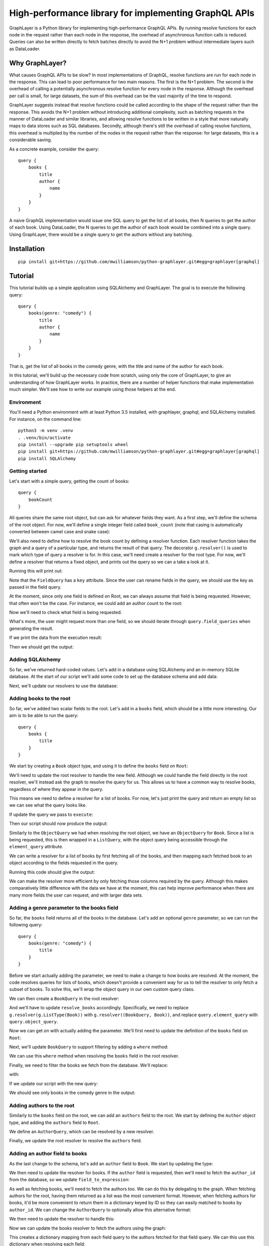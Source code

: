 High-performance library for implementing GraphQL APIs
======================================================

GraphLayer is a Python library for implementing high-performance GraphQL APIs.
By running resolve functions for each node in the request rather than each node in the response,
the overhead of asynchronous function calls is reduced.
Queries can also be written directly to fetch batches directly to avoid the N+1 problem
without intermediate layers such as DataLoader.

Why GraphLayer?
---------------

What causes GraphQL APIs to be slow?
In most implementations of GraphQL,
resolve functions are run for each node in the response.
This can lead to poor performance for two main reasons.
The first is the N+1 problem.
The second is the overhead of calling a potentially asynchronous resolve function for every node in the response.
Although the overhead per call is small,
for large datasets, the sum of this overhead can be the vast majority of the time to respond.

GraphLayer suggests instead that resolve functions could be called according to the shape of the request rather than the response.
This avoids the N+1 problem without introducing additional complexity,
such as batching requests in the manner of DataLoader and similar libraries,
and allowing resolve functions to be written in a style that more naturally maps to data stores such as SQL databases.
Secondly, although there's still the overhead of calling resolve functions,
this overhead is multipled by the number of the nodes in the request rather than the response:
for large datasets, this is a considerable saving.

As a concrete example, consider the query:

::

    query {
        books {
            title
            author {
                name
            }
        }
    }

A naive GraphQL implementation would issue one SQL query to get the list of all books,
then N queries to get the author of each book.
Using DataLoader, the N queries to get the author of each book would be combined into a single query.
Using GraphLayer, there would be a single query to get the authors without any batching.

Installation
------------

::

    pip install git+https://github.com/mwilliamson/python-graphlayer.git#egg=graphlayer[graphql]

Tutorial
--------

This tutorial builds up a simple application using SQLAlchemy and GraphLayer.
The goal is to execute the following query:

::

    query {
        books(genre: "comedy") {
            title
            author {
                name
            }
        }
    }

That is, get the list of all books in the comedy genre,
with the title and name of the author for each book.

In this tutorial, we'll build up the necessary code from scratch,
using only the core of GraphLayer, to give an understanding of how GraphLayer works.
In practice, there are a number of helper functions that make implementation much simpler.
We'll see how to write our example using those helpers at the end.

Environment
~~~~~~~~~~~

You'll need a Python environment with at least Python 3.5 installed,
with graphlayer, graphql, and SQLAlchemy installed.
For instance, on the command line:

::

    python3 -m venv .venv
    . .venv/bin/activate
    pip install --upgrade pip setuptools wheel
    pip install git+https://github.com/mwilliamson/python-graphlayer.git#egg=graphlayer[graphql]
    pip install SQLAlchemy

Getting started
~~~~~~~~~~~~~~~

Let's start with a simple query, getting the count of books:

::

    query {
        bookCount
    }

All queries share the same root object,
but can ask for whatever fields they want.
As a first step, we'll define the schema of the root object.
For now, we'll define a single integer field called ``book_count``
(note that casing is automatically converted between camel case and snake case):

.. diff-doc:: start example
    :language: python
    :render: True

    import graphlayer as g

    Root = g.ObjectType("Root", fields=(
        g.field("book_count", type=g.Int),
    ))

We'll also need to define how to resolve the book count by defining a resolver function.
Each resolver function takes the graph and a query of a particular type,
and returns the result of that query.
The decorator ``g.resolver()`` is used to mark which type of query a resolver is for.
In this case, we'll need create a resolver for the root type.
For now, we'll define a resolver that returns a fixed object,
and prints out the query so we can a take a look at it.

.. diff-doc:: replace example
    :render: True

    import graphlayer as g
    from graphlayer.graphql import execute

    Root = g.ObjectType("Root", fields=(
        g.field("book_count", type=g.Int),
    ))

    @g.resolver(Root)
    def resolve_root(graph, query):
        print("query:", query)
        return query.create_object({
            "bookCount": 3,
        })

    resolvers = (resolve_root, )
    graph_definition = g.define_graph(resolvers=resolvers)
    graph = graph_definition.create_graph({})

    execute(
        """
            query {
                bookCount
            }
        """,
        graph=graph,
        query_type=Root,
    )

Running this will print out:

.. diff-doc:: output example
    :render: True

    query: ObjectQuery(
        type=Root,
        field_queries=(
            FieldQuery(
                key="bookCount",
                field=Root.fields.book_count,
                type_query=ScalarQuery(type=Int),
                args=(),
            ),
        ),
    )

Note that the ``FieldQuery`` has a ``key`` attribute.
Since the user can rename fields in the query,
we should use the key as passed in the field query.

.. diff-doc:: diff example
    :render: False

    ---
    +++
    @@ -7,9 +7,10 @@

     @g.resolver(Root)
     def resolve_root(graph, query):
    -    print("query:", query)
    +    field_query = query.field_queries[0]
    +
         return query.create_object({
    -        "bookCount": 3,
    +        field_query.key: 3,
         })

     resolvers = (resolve_root, )

.. diff-doc:: render example

    @g.resolver(Root)
    def resolve_root(graph, query):
        field_query = query.field_queries[0]

        return query.create_object({
            field_query.key: 3,
        })

At the moment,
since only one field is defined on Root,
we can always assume that field is being requested.
However, that often won't be the case.
For instance, we could add an author count to the root:

.. diff-doc:: diff example
    :render: False

    ---
    +++
    @@ -2,6 +2,7 @@
     from graphlayer.graphql import execute

     Root = g.ObjectType("Root", fields=(
    +    g.field("author_count", type=g.Int),
         g.field("book_count", type=g.Int),
     ))

.. diff-doc:: render example

    Root = g.ObjectType("Root", fields=(
        g.field("author_count", type=g.Int),
        g.field("book_count", type=g.Int),
    ))

Now we'll need to check what field is being requested.

.. diff-doc:: diff example
    :render: False

    ---
    +++
    @@ -8,10 +8,18 @@

     @g.resolver(Root)
     def resolve_root(graph, query):
    +    def resolve_field(field):
    +        if field == Root.fields.author_count:
    +            return 2
    +        elif field == Root.fields.book_count:
    +            return 3
    +        else:
    +            raise Exception("unknown field: {}".format(field))
    +
         field_query = query.field_queries[0]

         return query.create_object({
    -        field_query.key: 3,
    +        field_query.key: resolve_field(field_query.field),
         })

     resolvers = (resolve_root, )

.. diff-doc:: render example

    @g.resolver(Root)
    def resolve_root(graph, query):
        def resolve_field(field):
            if field == Root.fields.author_count:
                return 2
            elif field == Root.fields.book_count:
                return 3
            else:
                raise Exception("unknown field: {}".format(field))

        field_query = query.field_queries[0]

        return query.create_object({
            field_query.key: resolve_field(field_query.field),
        })

What's more, the user might request more than one field,
so we should iterate through ``query.field_queries`` when generating the result.

.. diff-doc:: diff example
    :render: False

    ---
    +++
    @@ -16,11 +16,10 @@
             else:
                 raise Exception("unknown field: {}".format(field))

    -    field_query = query.field_queries[0]
    -
    -    return query.create_object({
    -        field_query.key: resolve_field(field_query.field),
    -    })
    +    return query.create_object(dict(
    +        (field_query.key, resolve_field(field_query.field))
    +        for field_query in query.field_queries
    +    ))

     resolvers = (resolve_root, )
     graph_definition = g.define_graph(resolvers=resolvers)

.. diff-doc:: render example

    @g.resolver(Root)
    def resolve_root(graph, query):
        def resolve_field(field):
            if field == Root.fields.author_count:
                return 2
            elif field == Root.fields.book_count:
                return 3
            else:
                raise Exception("unknown field: {}".format(field))

        return query.create_object(dict(
            (field_query.key, resolve_field(field_query.field))
            for field_query in query.field_queries
        ))

If we print the data from the execution result:

.. diff-doc:: diff example
    :render: False

    ---
    +++
    @@ -25,7 +25,7 @@
     graph_definition = g.define_graph(resolvers=resolvers)
     graph = graph_definition.create_graph({})

    -execute(
    +print("result:", execute(
         """
             query {
                 bookCount
    @@ -33,4 +33,4 @@
         """,
         graph=graph,
         query_type=Root,
    -)
    +).data)

.. diff-doc:: render example

    print("result:", execute(
        """
            query {
                bookCount
            }
        """,
        graph=graph,
        query_type=Root,
    ).data)

Then we should get the output:

.. diff-doc:: output example
    :render: True

    result: {'bookCount': 3}

Adding SQLAlchemy
~~~~~~~~~~~~~~~~~

So far, we've returned hard-coded values.
Let's add in a database using SQLAlchemy and an in-memory SQLite database.
At the start of our script we'll add some code to set up the database schema and add data:

.. diff-doc:: diff example
    :render: False

    ---
    +++
    @@ -1,5 +1,36 @@
     import graphlayer as g
     from graphlayer.graphql import execute
    +import sqlalchemy.ext.declarative
    +import sqlalchemy.orm
    +
    +Base = sqlalchemy.ext.declarative.declarative_base()
    +
    +class AuthorRecord(Base):
    +    __tablename__ = "author"
    +
    +    id = sqlalchemy.Column(sqlalchemy.Integer, primary_key=True)
    +    name = sqlalchemy.Column(sqlalchemy.Unicode, nullable=False)
    +
    +class BookRecord(Base):
    +    __tablename__ = "book"
    +
    +    id = sqlalchemy.Column(sqlalchemy.Integer, primary_key=True)
    +    title = sqlalchemy.Column(sqlalchemy.Unicode, nullable=False)
    +    genre = sqlalchemy.Column(sqlalchemy.Unicode, nullable=False)
    +    author_id = sqlalchemy.Column(sqlalchemy.Integer, sqlalchemy.ForeignKey(AuthorRecord.id), nullable=False)
    +
    +engine = sqlalchemy.create_engine("sqlite:///:memory:")
    +Base.metadata.create_all(engine)
    +
    +session = sqlalchemy.orm.Session(engine)
    +author_wodehouse = AuthorRecord(name="PG Wodehouse")
    +author_bernières = AuthorRecord(name="Louis de Bernières")
    +session.add_all((author_wodehouse, author_bernières))
    +session.flush()
    +session.add(BookRecord(title="Leave It to Psmith", genre="comedy", author_id=author_wodehouse.id))
    +session.add(BookRecord(title="Right Ho, Jeeves", genre="comedy", author_id=author_wodehouse.id))
    +session.add(BookRecord(title="Captain Corelli's Mandolin", genre="historical_fiction", author_id=author_bernières.id))
    +session.flush()

     Root = g.ObjectType("Root", fields=(
         g.field("author_count", type=g.Int),

.. diff-doc:: render example

    import sqlalchemy.ext.declarative
    import sqlalchemy.orm

    Base = sqlalchemy.ext.declarative.declarative_base()

    class AuthorRecord(Base):
        __tablename__ = "author"

        id = sqlalchemy.Column(sqlalchemy.Integer, primary_key=True)
        name = sqlalchemy.Column(sqlalchemy.Unicode, nullable=False)

    class BookRecord(Base):
        __tablename__ = "book"

        id = sqlalchemy.Column(sqlalchemy.Integer, primary_key=True)
        title = sqlalchemy.Column(sqlalchemy.Unicode, nullable=False)
        genre = sqlalchemy.Column(sqlalchemy.Unicode, nullable=False)
        author_id = sqlalchemy.Column(sqlalchemy.Integer, sqlalchemy.ForeignKey(AuthorRecord.id), nullable=False)

    engine = sqlalchemy.create_engine("sqlite:///:memory:")
    Base.metadata.create_all(engine)

    session = sqlalchemy.orm.Session(engine)
    author_wodehouse = AuthorRecord(name="PG Wodehouse")
    author_bernières = AuthorRecord(name="Louis de Bernières")
    session.add_all((author_wodehouse, author_bernières))
    session.flush()
    session.add(BookRecord(title="Leave It to Psmith", genre="comedy", author_id=author_wodehouse.id))
    session.add(BookRecord(title="Right Ho, Jeeves", genre="comedy", author_id=author_wodehouse.id))
    session.add(BookRecord(title="Captain Corelli's Mandolin", genre="historical_fiction", author_id=author_bernières.id))
    session.flush()

Next, we'll update our resolvers to use the database:

.. diff-doc:: diff example
    :render: False

    ---
    +++
    @@ -41,9 +41,9 @@
     def resolve_root(graph, query):
         def resolve_field(field):
             if field == Root.fields.author_count:
    -            return 2
    +            return session.query(AuthorRecord).count()
             elif field == Root.fields.book_count:
    -            return 3
    +            return session.query(BookRecord).count()
             else:
                 raise Exception("unknown field: {}".format(field))

.. diff-doc:: render example

    @g.resolver(Root)
    def resolve_root(graph, query):
        def resolve_field(field):
            if field == Root.fields.author_count:
                return session.query(AuthorRecord).count()
            elif field == Root.fields.book_count:
                return session.query(BookRecord).count()
            else:
                raise Exception("unknown field: {}".format(field))

        return query.create_object(dict(
            (field_query.key, resolve_field(field_query.field))
            for field_query in query.field_queries
        ))

Adding books to the root
~~~~~~~~~~~~~~~~~~~~~~~~

So far, we've added two scalar fields to the root.
Let's add in a ``books`` field, which should be a little more interesting.
Our aim is to be able to run the query:

::

    query {
        books {
            title
        }
    }

We start by creating a ``Book`` object type,
and using it to define the ``books`` field on ``Root``:

.. diff-doc:: diff example
    :render: False

    ---
    +++
    @@ -32,9 +32,15 @@
     session.add(BookRecord(title="Captain Corelli's Mandolin", genre="historical_fiction", author_id=author_bernières.id))
     session.flush()

    +Book = g.ObjectType("Book", fields=(
    +    g.field("title", type=g.String),
    +    g.field("genre", type=g.String),
    +))
    +
     Root = g.ObjectType("Root", fields=(
         g.field("author_count", type=g.Int),
         g.field("book_count", type=g.Int),
    +    g.field("books", type=g.ListType(Book)),
     ))

     @g.resolver(Root)

.. diff-doc:: render example

    Book = g.ObjectType("Book", fields=(
        g.field("title", type=g.String),
        g.field("genre", type=g.String),
    ))

    Root = g.ObjectType("Root", fields=(
        g.field("author_count", type=g.Int),
        g.field("book_count", type=g.Int),
        g.field("books", type=g.ListType(Book)),
    ))

We'll need to update the root resolver to handle the new field.
Although we could handle the field directly in the root resolver,
we'll instead ask the graph to resolve the query for us.
This allows us to have a common way to resolve books,
regardless of where they appear in the query.

.. diff-doc:: diff example
    :render: False

    ---
    +++
    @@ -45,16 +45,18 @@

     @g.resolver(Root)
     def resolve_root(graph, query):
    -    def resolve_field(field):
    -        if field == Root.fields.author_count:
    +    def resolve_field(field_query):
    +        if field_query.field == Root.fields.author_count:
                 return session.query(AuthorRecord).count()
    -        elif field == Root.fields.book_count:
    +        elif field_query.field == Root.fields.book_count:
                 return session.query(BookRecord).count()
    +        elif field_query.field == Root.fields.books:
    +            return graph.resolve(field_query.type_query)
             else:
    -            raise Exception("unknown field: {}".format(field))
    +            raise Exception("unknown field: {}".format(field_query.field))

         return query.create_object(dict(
    -        (field_query.key, resolve_field(field_query.field))
    +        (field_query.key, resolve_field(field_query))
             for field_query in query.field_queries
         ))


.. diff-doc:: render example

    @g.resolver(Root)
    def resolve_root(graph, query):
        def resolve_field(field_query):
            if field_query.field == Root.fields.author_count:
                return session.query(AuthorRecord).count()
            elif field_query.field == Root.fields.book_count:
                return session.query(BookRecord).count()
            elif field_query.field == Root.fields.books:
                return graph.resolve(field_query.type_query)
            else:
                raise Exception("unknown field: {}".format(field_query.field))

        return query.create_object(dict(
            (field_query.key, resolve_field(field_query))
            for field_query in query.field_queries
        ))

This means we need to define a resolver for a list of books.
For now, let's just print the query and return an empty list so we can see what the query looks like.

.. diff-doc:: diff example
    :render: False

    ---
    +++
    @@ -60,7 +60,12 @@
             for field_query in query.field_queries
         ))

    -resolvers = (resolve_root, )
    +@g.resolver(g.ListType(Book))
    +def resolve_books(graph, query):
    +    print("books query:", query)
    +    return []
    +
    +resolvers = (resolve_root, resolve_books)
     graph_definition = g.define_graph(resolvers=resolvers)
     graph = graph_definition.create_graph({})


.. diff-doc:: render example

    @g.resolver(g.ListType(Book))
    def resolve_books(graph, query):
        print("books query:", query)
        return []

    resolvers = (resolve_root, resolve_books)

If update the query we pass to ``execute``:

.. diff-doc:: diff example
    :render: False

    ---
    +++
    @@ -72,7 +72,9 @@
     print("result:", execute(
         """
             query {
    -            bookCount
    +            books {
    +                title
    +            }
             }
         """,
         graph=graph,

.. diff-doc:: render example

    print("result:", execute(
        """
            query {
                books {
                    title
                }
            }
        """,
        graph=graph,
        query_type=Root,
    ))

Then our script should now produce the output:

.. diff-doc:: output example
    :render: True

    books query: ListQuery(
        type=List(Book),
        element_query=ObjectQuery(
            type=Book,
            field_queries=(
                FieldQuery(
                    key="title",
                    field=Book.fields.title,
                    type_query=ScalarQuery(type=String),
                    args=(),
                ),
            ),
        ),
    )
    result: {'books': []}

Similarly to the ``ObjectQuery`` we had when resolving the root object,
we have an ``ObjectQuery`` for ``Book``.
Since a list is being requested, this is then wrapped in a ``ListQuery``,
with the object query being accessible through the ``element_query`` attribute.

We can write a resolver for a list of books by first fetching all of the books,
and then mapping each fetched book to an object according to the fields requested in the query.

.. diff-doc:: diff example
    :render: False

    ---
    +++
    @@ -62,8 +62,23 @@

     @g.resolver(g.ListType(Book))
     def resolve_books(graph, query):
    -    print("books query:", query)
    -    return []
    +    books = session.query(BookRecord.title, BookRecord.genre).all()
    +
    +    def resolve_field(book, field):
    +        if field == Book.fields.title:
    +            return book.title
    +        elif field == Book.fields.genre:
    +            return book.genre
    +        else:
    +            raise Exception("unknown field: {}".format(field))
    +
    +    return [
    +        query.element_query.create_object(dict(
    +            (field_query.key, resolve_field(book, field_query.field))
    +            for field_query in query.element_query.field_queries
    +        ))
    +        for book in books
    +    ]

     resolvers = (resolve_root, resolve_books)
     graph_definition = g.define_graph(resolvers=resolvers)

.. diff-doc:: render example

    @g.resolver(g.ListType(Book))
    def resolve_books(graph, query):
        books = session.query(BookRecord.title, BookRecord.genre).all()

        def resolve_field(book, field):
            if field == Book.fields.title:
                return book.title
            elif field == Book.fields.genre:
                return book.genre
            else:
                raise Exception("unknown field: {}".format(field))

        return [
            query.element_query.create_object(dict(
                (field_query.key, resolve_field(book, field_query.field))
                for field_query in query.element_query.field_queries
            ))
            for book in books
        ]

Running this code should give the output:

.. diff-doc:: output example
    :render: True

    result: {'books': [{'title': 'Leave It to Psmith'}, {'title': 'Right Ho, Jeeves'}, {'title': "Captain Corelli's Mandolin"}]}

We can make the resolver more efficient by only fetching those columns required by the query.
Although this makes comparatively little difference with the data we have at the moment,
this can help improve performance when there are many more fields the user can request,
and with larger data sets.

.. diff-doc:: diff example
    :render: False

    ---
    +++
    @@ -62,7 +62,17 @@

     @g.resolver(g.ListType(Book))
     def resolve_books(graph, query):
    -    books = session.query(BookRecord.title, BookRecord.genre).all()
    +    field_to_expression = {
    +        Book.fields.title: BookRecord.title,
    +        Book.fields.genre: BookRecord.genre,
    +    }
    +
    +    expressions = frozenset(
    +        field_to_expression[field_query.field]
    +        for field_query in query.element_query.field_queries
    +    )
    +
    +    books = session.query(*expressions).all()

         def resolve_field(book, field):
             if field == Book.fields.title:

.. diff-doc:: render example

    @g.resolver(g.ListType(Book))
    def resolve_books(graph, query):
        field_to_expression = {
            Book.fields.title: BookRecord.title,
            Book.fields.genre: BookRecord.genre,
        }

        expressions = frozenset(
            field_to_expression[field_query.field]
            for field_query in query.element_query.field_queries
        )

        books = session.query(*expressions).all()

        def resolve_field(book, field):
            if field == Book.fields.title:
                return book.title
            elif field == Book.fields.genre:
                return book.genre
            else:
                raise Exception("unknown field: {}".format(field))

        return [
            query.element_query.create_object(dict(
                (field_query.key, resolve_field(book, field_query.field))
                for field_query in query.element_query.field_queries
            ))
            for book in books
        ]

Adding a genre parameter to the books field
~~~~~~~~~~~~~~~~~~~~~~~~~~~~~~~~~~~~~~~~~~~

So far, the ``books`` field returns all of the books in the database.
Let's add an optional ``genre`` parameter, so we can run the following query:

::

    query {
        books(genre: "comedy") {
            title
        }
    }

Before we start actually adding the parameter,
we need to make a change to how books are resolved.
At the moment, the code resolves queries for lists of books,
which doesn't provide a convenient way for us to tell the resolver to only fetch a subset of books.
To solve this, we'll wrap the object query in our own custom query class.

.. diff-doc:: diff example
    :render: False

    ---
    +++
    @@ -60,6 +60,11 @@
             for field_query in query.field_queries
         ))

    +class BookQuery(object):
    +    def __init__(self, object_query):
    +        self.type = (BookQuery, object_query.type)
    +        self.object_query = object_query
    +
     @g.resolver(g.ListType(Book))
     def resolve_books(graph, query):
         field_to_expression = {

.. diff-doc:: render example

    class BookQuery(object):
        def __init__(self, object_query):
            self.type = (BookQuery, object_query.type)
            self.object_query = object_query

We can then create a ``BookQuery`` in the root resolver:

.. diff-doc:: diff example
    :render: False

    ---
    +++
    @@ -51,7 +51,7 @@
             elif field_query.field == Root.fields.book_count:
                 return session.query(BookRecord).count()
             elif field_query.field == Root.fields.books:
    -            return graph.resolve(field_query.type_query)
    +            return graph.resolve(BookQuery(field_query.type_query.element_query))
             else:
                 raise Exception("unknown field: {}".format(field_query.field))


.. diff-doc:: render example

    elif field_query.field == Root.fields.books:
        return graph.resolve(BookQuery(field_query.type_query.element_query))

And we'll have to update ``resolve_books`` accordingly.
Specifically, we need to replace ``g.resolver(g.ListType(Book))`` with ``g.resolver((BookQuery, Book))``,
and replace ``query.element_query`` with ``query.object_query``.

.. diff-doc:: diff example
    :render: False

    ---
    +++
    @@ -65,7 +65,7 @@
             self.type = (BookQuery, object_query.type)
             self.object_query = object_query

    -@g.resolver(g.ListType(Book))
    +@g.resolver((BookQuery, Book))
     def resolve_books(graph, query):
         field_to_expression = {
             Book.fields.title: BookRecord.title,
    @@ -74,7 +74,7 @@

         expressions = frozenset(
             field_to_expression[field_query.field]
    -        for field_query in query.element_query.field_queries
    +        for field_query in query.object_query.field_queries
         )

         books = session.query(*expressions).all()
    @@ -88,9 +88,9 @@
                 raise Exception("unknown field: {}".format(field))

         return [
    -        query.element_query.create_object(dict(
    +        query.object_query.create_object(dict(
                 (field_query.key, resolve_field(book, field_query.field))
    -            for field_query in query.element_query.field_queries
    +            for field_query in query.object_query.field_queries
             ))
             for book in books
         ]

.. diff-doc:: render example

    @g.resolver((BookQuery, Book))
    def resolve_books(graph, query):
        field_to_expression = {
            Book.fields.title: BookRecord.title,
            Book.fields.genre: BookRecord.genre,
        }

        expressions = frozenset(
            field_to_expression[field_query.field]
            for field_query in query.object_query.field_queries
        )

        books = session.query(*expressions).all()

        def resolve_field(book, field):
            if field == Book.fields.title:
                return book.title
            elif field == Book.fields.genre:
                return book.genre
            else:
                raise Exception("unknown field: {}".format(field))

        return [
            query.object_query.create_object(dict(
                (field_query.key, resolve_field(book, field_query.field))
                for field_query in query.object_query.field_queries
            ))
            for book in books
        ]

Now we can get on with actually adding the parameter.
We'll first need to update the definition of the ``books`` field on ``Root``:

.. diff-doc:: diff example
    :render: False

    ---
    +++
    @@ -40,7 +40,9 @@
     Root = g.ObjectType("Root", fields=(
         g.field("author_count", type=g.Int),
         g.field("book_count", type=g.Int),
    -    g.field("books", type=g.ListType(Book)),
    +    g.field("books", type=g.ListType(Book), params=(
    +        g.param("genre", type=g.String, default=None),
    +    )),
     ))

     @g.resolver(Root)

.. diff-doc:: render example

    Root = g.ObjectType("Root", fields=(
        g.field("author_count", type=g.Int),
        g.field("book_count", type=g.Int),
        g.field("books", type=g.ListType(Book), params=(
            g.param("genre", type=g.String, default=None),
        )),
    ))

Next, we'll update ``BookQuery`` to support filtering by adding a ``where`` method:

.. diff-doc:: diff example
    :render: False

    ---
    +++
    @@ -63,9 +63,13 @@
         ))

     class BookQuery(object):
    -    def __init__(self, object_query):
    +    def __init__(self, object_query, genre=None):
             self.type = (BookQuery, object_query.type)
             self.object_query = object_query
    +        self.genre = genre
    +
    +    def where(self, *, genre):
    +        return BookQuery(self.object_query, genre=genre)

     @g.resolver((BookQuery, Book))
     def resolve_books(graph, query):

.. diff-doc:: render example

    class BookQuery(object):
        def __init__(self, object_query, genre=None):
            self.type = (BookQuery, object_query.type)
            self.object_query = object_query
            self.genre = genre

        def where(self, *, genre):
            return BookQuery(self.object_query, genre=genre)

We can use this ``where`` method when resolving the ``books`` field in the root resolver.

.. diff-doc:: diff example
    :render: False

    ---
    +++
    @@ -53,7 +53,12 @@
             elif field_query.field == Root.fields.book_count:
                 return session.query(BookRecord).count()
             elif field_query.field == Root.fields.books:
    -            return graph.resolve(BookQuery(field_query.type_query.element_query))
    +            book_query = BookQuery(field_query.type_query.element_query)
    +
    +            if field_query.args.genre is not None:
    +                book_query = book_query.where(genre=field_query.args.genre)
    +
    +            return graph.resolve(book_query)
             else:
                 raise Exception("unknown field: {}".format(field_query.field))


.. diff-doc:: render example

    elif field_query.field == Root.fields.books:
        book_query = BookQuery(field_query.type_query.element_query)

        if field_query.args.genre is not None:
            book_query = book_query.where(genre=field_query.args.genre)

        return graph.resolve(book_query)

Finally, we need to filter the books we fetch from the database.
We'll replace:

.. diff-doc:: render example

    books = session.query(*expressions).all()

with:

.. diff-doc:: diff example
    :render: False

    ---
    +++
    @@ -88,7 +88,12 @@
             for field_query in query.object_query.field_queries
         )

    -    books = session.query(*expressions).all()
    +    sqlalchemy_query = session.query(*expressions)
    +
    +    if query.genre is not None:
    +        sqlalchemy_query = sqlalchemy_query.filter(BookRecord.genre == query.genre)
    +
    +    books = sqlalchemy_query.all()

         def resolve_field(book, field):
             if field == Book.fields.title:

.. diff-doc:: render example

    sqlalchemy_query = session.query(*expressions)

    if query.genre is not None:
        sqlalchemy_query = sqlalchemy_query.filter(BookRecord.genre == query.genre)

    books = sqlalchemy_query.all()

If we update our script with the new query:

.. diff-doc:: diff example
    :render: False

    ---
    +++
    @@ -118,7 +118,7 @@
     print("result:", execute(
         """
             query {
    -            books {
    +            books(genre: "comedy") {
                     title
                 }
             }

.. diff-doc:: render example

    print("result:", execute(
        """
            query {
                books(genre: "comedy") {
                    title
                }
            }
        """,
        graph=graph,
        query_type=Root,
    ))

We should see only books in the comedy genre in the output:

.. diff-doc:: output example
    :render: True

    result: {'books': [{'title': 'Leave It to Psmith'}, {'title': 'Right Ho, Jeeves'}]}

Adding authors to the root
~~~~~~~~~~~~~~~~~~~~~~~~~~

Similarly to the ``books`` field on the root,
we can add an ``authors`` field to the root.
We start by defining the ``Author`` object type,
and adding the ``authors`` field to ``Root``.

.. diff-doc:: diff example
    :render: False

    ---
    +++
    @@ -32,6 +32,10 @@
     session.add(BookRecord(title="Captain Corelli's Mandolin", genre="historical_fiction", author_id=author_bernières.id))
     session.flush()

    +Author = g.ObjectType("Author", fields=(
    +    g.field("name", type=g.String),
    +))
    +
     Book = g.ObjectType("Book", fields=(
         g.field("title", type=g.String),
         g.field("genre", type=g.String),
    @@ -39,6 +43,8 @@

     Root = g.ObjectType("Root", fields=(
         g.field("author_count", type=g.Int),
    +    g.field("authors", type=g.ListType(Author)),
    +
         g.field("book_count", type=g.Int),
         g.field("books", type=g.ListType(Book), params=(
             g.param("genre", type=g.String, default=None),

.. diff-doc:: render example

    Author = g.ObjectType("Author", fields=(
        g.field("name", type=g.String),
    ))

    Root = g.ObjectType("Root", fields=(
        g.field("author_count", type=g.Int),
        g.field("authors", type=g.ListType(Author)),

        g.field("book_count", type=g.Int),
        g.field("books", type=g.ListType(Book), params=(
            g.param("genre", type=g.String, default=None),
        )),
    ))

We define an ``AuthorQuery``,
which can be resolved by a new resolver.

.. diff-doc:: diff example
    :render: False

    ---
    +++
    @@ -73,6 +73,29 @@
             for field_query in query.field_queries
         ))

    +class AuthorQuery(object):
    +    def __init__(self, object_query):
    +        self.type = (AuthorQuery, object_query.type)
    +        self.object_query = object_query
    +
    +@g.resolver((AuthorQuery, Author))
    +def resolve_authors(graph, query):
    +    authors = session.query(AuthorRecord.name).all()
    +
    +    def resolve_field(author, field):
    +        if field == Author.fields.name:
    +            return author.name
    +        else:
    +            raise Exception("unknown field: {}".format(field))
    +
    +    return [
    +        query.object_query.create_object(dict(
    +            (field_query.key, resolve_field(author, field_query.field))
    +            for field_query in query.object_query.field_queries
    +        ))
    +        for author in authors
    +    ]
    +
     class BookQuery(object):
         def __init__(self, object_query, genre=None):
             self.type = (BookQuery, object_query.type)
    @@ -117,7 +140,7 @@
             for book in books
         ]

    -resolvers = (resolve_root, resolve_books)
    +resolvers = (resolve_root, resolve_authors, resolve_books)
     graph_definition = g.define_graph(resolvers=resolvers)
     graph = graph_definition.create_graph({})


.. diff-doc:: render example

    class AuthorQuery(object):
        def __init__(self, object_query):
            self.type = (AuthorQuery, object_query.type)
            self.object_query = object_query

    @g.resolver((AuthorQuery, Author))
    def resolve_authors(graph, query):
        authors = session.query(AuthorRecord.name).all()

        def resolve_field(author, field):
            if field == Author.fields.name:
                return author.name
            else:
                raise Exception("unknown field: {}".format(field))

        return [
            query.object_query.create_object(dict(
                (field_query.key, resolve_field(author, field_query.field))
                for field_query in query.object_query.field_queries
            ))
            for author in authors
        ]

    resolvers = (resolve_root, resolve_authors, resolve_books)

Finally, we update the root resolver to resolve the ``authors`` field.

.. diff-doc:: diff example
    :render: False

    ---
    +++
    @@ -56,6 +56,8 @@
         def resolve_field(field_query):
             if field_query.field == Root.fields.author_count:
                 return session.query(AuthorRecord).count()
    +        elif field_query.field == Root.fields.authors:
    +            return graph.resolve(AuthorQuery(field_query.type_query.element_query))
             elif field_query.field == Root.fields.book_count:
                 return session.query(BookRecord).count()
             elif field_query.field == Root.fields.books:

.. diff-doc:: render example

    @g.resolver(Root)
    def resolve_root(graph, query):
        def resolve_field(field_query):
            if field_query.field == Root.fields.author_count:
                return session.query(AuthorRecord).count()
            elif field_query.field == Root.fields.authors:
                return graph.resolve(AuthorQuery(field_query.type_query.element_query))
            elif field_query.field == Root.fields.book_count:
                return session.query(BookRecord).count()

Adding an author field to books
~~~~~~~~~~~~~~~~~~~~~~~~~~~~~~~

As the last change to the schema,
let's add an ``author`` field to ``Book``.
We start by updating the type:

.. diff-doc:: diff example
    :render: False

    ---
    +++
    @@ -39,6 +39,7 @@
     Book = g.ObjectType("Book", fields=(
         g.field("title", type=g.String),
         g.field("genre", type=g.String),
    +    g.field("author", type=Author),
     ))

     Root = g.ObjectType("Root", fields=(

.. diff-doc:: render example

    Book = g.ObjectType("Book", fields=(
        g.field("title", type=g.String),
        g.field("genre", type=g.String),
        g.field("author", type=Author),
    ))

We then need to update the resolver for books.
If the ``author`` field is requested,
then we'll need to fetch the ``author_id`` from the database,
so we update ``field_to_expression``:

.. diff-doc:: diff example
    :render: False

    ---
    +++
    @@ -113,6 +113,7 @@
         field_to_expression = {
             Book.fields.title: BookRecord.title,
             Book.fields.genre: BookRecord.genre,
    +        Book.fields.author: BookRecord.author_id,
         }

         expressions = frozenset(

.. diff-doc:: render example

    field_to_expression = {
        Book.fields.title: BookRecord.title,
        Book.fields.genre: BookRecord.genre,
        Book.fields.author: BookRecord.author_id,
    }

As well as fetching books,
we'll need to fetch the authors too.
We can do this by delegating to the graph.
When fetching authors for the root, having them returned as a list was the most convenient format.
However, when fetching authors for books,
it'd be more convenient to return them in a dictionary keyed by ID so they can easily matched to books by ``author_id``.
We can change the ``AuthorQuery`` to optionally allow this alternative format:

.. diff-doc:: diff example
    :render: False

    ---
    +++
    @@ -77,9 +77,13 @@
         ))

     class AuthorQuery(object):
    -    def __init__(self, object_query):
    +    def __init__(self, object_query, is_keyed_by_id=False):
             self.type = (AuthorQuery, object_query.type)
             self.object_query = object_query
    +        self.is_keyed_by_id = is_keyed_by_id
    +
    +    def key_by_id(self):
    +        return AuthorQuery(self.object_query, is_keyed_by_id=True)

     @g.resolver((AuthorQuery, Author))
     def resolve_authors(graph, query):

.. diff-doc:: render example

    class AuthorQuery(object):
        def __init__(self, object_query, is_keyed_by_id=False):
            self.type = (AuthorQuery, object_query.type)
            self.object_query = object_query
            self.is_keyed_by_id = is_keyed_by_id

        def key_by_id(self):
            return AuthorQuery(self.object_query, is_keyed_by_id=True)

We then need to update the resolver to handle this:

.. diff-doc:: diff example
    :render: False

    ---
    +++
    @@ -87,7 +87,12 @@

     @g.resolver((AuthorQuery, Author))
     def resolve_authors(graph, query):
    -    authors = session.query(AuthorRecord.name).all()
    +    sqlalchemy_query = session.query(AuthorRecord.name)
    +
    +    if query.is_keyed_by_id:
    +        sqlalchemy_query = sqlalchemy_query.add_columns(AuthorRecord.id)
    +
    +    authors = sqlalchemy_query.all()

         def resolve_field(author, field):
             if field == Author.fields.name:
    @@ -95,13 +100,22 @@
             else:
                 raise Exception("unknown field: {}".format(field))

    -    return [
    -        query.object_query.create_object(dict(
    +    def to_object(author):
    +        return query.object_query.create_object(dict(
                 (field_query.key, resolve_field(author, field_query.field))
                 for field_query in query.object_query.field_queries
             ))
    -        for author in authors
    -    ]
    +
    +    if query.is_keyed_by_id:
    +        return dict(
    +            (author.id, to_object(author))
    +            for author in authors
    +        )
    +    else:
    +        return [
    +            to_object(author)
    +            for author in authors
    +        ]

     class BookQuery(object):
         def __init__(self, object_query, genre=None):

.. diff-doc:: render example

    @g.resolver((AuthorQuery, Author))
    def resolve_authors(graph, query):
        sqlalchemy_query = session.query(AuthorRecord.name)

        if query.is_keyed_by_id:
            sqlalchemy_query = sqlalchemy_query.add_columns(AuthorRecord.id)

        authors = sqlalchemy_query.all()

        def resolve_field(author, field):
            if field == Author.fields.name:
                return author.name
            else:
                raise Exception("unknown field: {}".format(field))

        def to_object(author):
            return query.object_query.create_object(dict(
                (field_query.key, resolve_field(author, field_query.field))
                for field_query in query.object_query.field_queries
            ))

        if query.is_keyed_by_id:
            return dict(
                (author.id, to_object(author))
                for author in authors
            )
        else:
            return [
                to_object(author)
                for author in authors
            ]

Now we can update the books resolver to fetch the authors using the graph:

.. diff-doc:: diff example
    :render: False

    ---
    +++
    @@ -146,6 +146,12 @@

         books = sqlalchemy_query.all()

    +    authors = dict(
    +        (field_query.key, graph.resolve(AuthorQuery(field_query.type_query).key_by_id()))
    +        for field_query in query.object_query.field_queries
    +        if field_query.field == Book.fields.author
    +    )
    +
         def resolve_field(book, field):
             if field == Book.fields.title:
                 return book.title

.. diff-doc:: render example

    books = sqlalchemy_query.all()

    authors = dict(
        (field_query.key, graph.resolve(AuthorQuery(field_query.type_query).key_by_id()))
        for field_query in query.object_query.field_queries
        if field_query.field == Book.fields.author
    )

This creates a dictionary mapping from each field query to the authors fetched for that field query.
We can this use this dictionary when resolving each field:

.. diff-doc:: diff example
    :render: False

    ---
    +++
    @@ -152,17 +152,19 @@
             if field_query.field == Book.fields.author
         )

    -    def resolve_field(book, field):
    -        if field == Book.fields.title:
    +    def resolve_field(book, field_query):
    +        if field_query.field == Book.fields.title:
                 return book.title
    -        elif field == Book.fields.genre:
    +        elif field_query.field == Book.fields.genre:
                 return book.genre
    +        elif field_query.field == Book.fields.author:
    +            return authors[field_query.key][book.author_id]
             else:
    -            raise Exception("unknown field: {}".format(field))
    +            raise Exception("unknown field: {}".format(field_query.field))

         return [
             query.object_query.create_object(dict(
    -            (field_query.key, resolve_field(book, field_query.field))
    +            (field_query.key, resolve_field(book, field_query))
                 for field_query in query.object_query.field_queries
             ))
             for book in books

.. diff-doc:: render example

    def resolve_field(book, field_query):
        if field_query.field == Book.fields.title:
            return book.title
        elif field_query.field == Book.fields.genre:
            return book.genre
        elif field_query.field == Book.fields.author:
            return authors[field_query.key][book.author_id]
        else:
            raise Exception("unknown field: {}".format(field_query.field))

    return [
        query.object_query.create_object(dict(
            (field_query.key, resolve_field(book, field_query))
            for field_query in query.object_query.field_queries
        ))
        for book in books
    ]

Now if we update our executed query:

.. diff-doc:: diff example
    :render: False

    ---
    +++
    @@ -179,6 +179,9 @@
             query {
                 books(genre: "comedy") {
                     title
    +                author {
    +                    name
    +                }
                 }
             }
         """,

.. diff-doc:: render example

    print("result:", execute(
        """
            query {
                books(genre: "comedy") {
                    title
                    author {
                        name
                    }
                }
            }
        """,
        graph=graph,
        query_type=Root,
    ))

We should see:

.. diff-doc:: output example
    :render: True

    result: {'books': [{'title': 'Leave It to Psmith', 'author': {'name': 'PG Wodehouse'}}, {'title': 'Right Ho, Jeeves', 'author': {'name': 'PG Wodehouse'}}]}

One inefficiency in the current implementation is that we fetch all authors,
regardless of whether they're the author of a book that we've fetched.
We can fix this by filtering the author query by IDs,
similarly to how we filtered the book query by genre.
We update ``AuthorQuery`` to add in an ``ids`` attribute:

.. diff-doc:: diff example
    :render: False

    ---
    +++
    @@ -77,13 +77,17 @@
         ))

     class AuthorQuery(object):
    -    def __init__(self, object_query, is_keyed_by_id=False):
    +    def __init__(self, object_query, ids=None, is_keyed_by_id=False):
             self.type = (AuthorQuery, object_query.type)
             self.object_query = object_query
    +        self.ids = ids
             self.is_keyed_by_id = is_keyed_by_id

         def key_by_id(self):
    -        return AuthorQuery(self.object_query, is_keyed_by_id=True)
    +        return AuthorQuery(self.object_query, ids=self.ids, is_keyed_by_id=True)
    +
    +    def where(self, *, ids):
    +        return AuthorQuery(self.object_query, ids=ids, is_keyed_by_id=self.is_keyed_by_id)

     @g.resolver((AuthorQuery, Author))
     def resolve_authors(graph, query):

.. diff-doc:: render example

    class AuthorQuery(object):
        def __init__(self, object_query, ids=None, is_keyed_by_id=False):
            self.type = (AuthorQuery, object_query.type)
            self.object_query = object_query
            self.ids = ids
            self.is_keyed_by_id = is_keyed_by_id

        def key_by_id(self):
            return AuthorQuery(self.object_query, ids=self.ids, is_keyed_by_id=True)

        def where(self, *, ids):
            return AuthorQuery(self.object_query, ids=ids, is_keyed_by_id=self.is_keyed_by_id)

We use that ``ids`` attribute in the author resolver:

.. diff-doc:: diff example
    :render: False

    ---
    +++
    @@ -92,6 +92,9 @@
     @g.resolver((AuthorQuery, Author))
     def resolve_authors(graph, query):
         sqlalchemy_query = session.query(AuthorRecord.name)
    +
    +    if query.ids is not None:
    +        sqlalchemy_query = sqlalchemy_query.filter(AuthorRecord.id.in_(query.ids))

         if query.is_keyed_by_id:
             sqlalchemy_query = sqlalchemy_query.add_columns(AuthorRecord.id)

.. diff-doc:: render example

    sqlalchemy_query = session.query(AuthorRecord.name)

    if query.ids is not None:
        sqlalchemy_query = sqlalchemy_query.filter(AuthorRecord.id.in_(query.ids))

    if query.is_keyed_by_id:
        sqlalchemy_query = sqlalchemy_query.add_columns(AuthorRecord.id)

    authors = sqlalchemy_query.all()

And we set the IDs in the book resolver:

.. diff-doc:: diff example
    :render: False

    ---
    +++
    @@ -153,8 +153,20 @@

         books = sqlalchemy_query.all()

    +    def get_author_ids():
    +        return frozenset(
    +            book.author_id
    +            for book in books
    +        )
    +
    +    def get_authors_for_field_query(field_query):
    +        author_query = AuthorQuery(field_query.type_query) \
    +            .where(ids=get_author_ids()) \
    +            .key_by_id()
    +        return graph.resolve(author_query)
    +
         authors = dict(
    -        (field_query.key, graph.resolve(AuthorQuery(field_query.type_query).key_by_id()))
    +        (field_query.key, get_authors_for_field_query(field_query))
             for field_query in query.object_query.field_queries
             if field_query.field == Book.fields.author
         )

.. diff-doc:: render example

    books = sqlalchemy_query.all()

    def get_author_ids():
        return frozenset(
            book.author_id
            for book in books
        )

    def get_authors_for_field_query(field_query):
        author_query = AuthorQuery(field_query.type_query) \
            .where(ids=get_author_ids()) \
            .key_by_id()
        return graph.resolve(author_query)

    authors = dict(
        (field_query.key, get_authors_for_field_query(field_query))
        for field_query in query.object_query.field_queries
        if field_query.field == Book.fields.author
    )

Dependency injection
~~~~~~~~~~~~~~~~~~~~

In our example so far,
we've treated the SQLAlchemy session as a global variable.
In practice, it's sometimes useful to pass the session (and other dependencies) around explicitly.
Dependencies for resolvers are marked using the decorator ``g.dependencies``,
which allow dependencies to be passed as keyword arguments to resolvers.
For instance, to add a dependency on a SQLAlchemy session to ``resolve_root``:

.. diff-doc:: diff example
    :render: False

    ---
    +++
    @@ -53,7 +53,8 @@
     ))

     @g.resolver(Root)
    -def resolve_root(graph, query):
    +@g.dependencies(session=sqlalchemy.orm.Session)
    +def resolve_root(graph, query, *, session):
         def resolve_field(field_query):
             if field_query.field == Root.fields.author_count:
                 return session.query(AuthorRecord).count()

.. diff-doc:: render example

    @g.resolver(Root)
    @g.dependencies(session=sqlalchemy.orm.Session)
    def resolve_root(graph, query, *, session):

A dependency can be identified by any value.
In this case, we identify the session dependency by its class, ``sqlalchemy.orm.Session``.
When creating the graph,
we need to pass in dependencies:

.. diff-doc:: diff example
    :render: False

    ---
    +++
    @@ -192,7 +192,9 @@

     resolvers = (resolve_root, resolve_authors, resolve_books)
     graph_definition = g.define_graph(resolvers=resolvers)
    -graph = graph_definition.create_graph({})
    +graph = graph_definition.create_graph({
    +    sqlalchemy.orm.Session: session,
    +})

     print("result:", execute(
         """

.. diff-doc:: render example

    graph = graph_definition.create_graph({
        sqlalchemy.orm.Session: session,
    })

.. diff-doc:: output example
    :render: False

    result: {'books': [{'title': 'Leave It to Psmith', 'author': {'name': 'PG Wodehouse'}}, {'title': 'Right Ho, Jeeves', 'author': {'name': 'PG Wodehouse'}}]}

Extracting duplication
~~~~~~~~~~~~~~~~~~~~~~

When implementing resolvers, there are common patterns that tend to occur.
By extracting these common patterns into functions that build resolvers,
we can reduce duplication and simplify the definition of resolvers.
For instance, our root resolver can be rewritten as:

.. diff-doc:: diff example
    :render: False

    ---
    +++
    @@ -52,30 +52,30 @@
         )),
     ))

    -@g.resolver(Root)
    +resolve_root = g.root_object_resolver(Root)
    +
    +@resolve_root.field(Root.fields.author_count)
     @g.dependencies(session=sqlalchemy.orm.Session)
    -def resolve_root(graph, query, *, session):
    -    def resolve_field(field_query):
    -        if field_query.field == Root.fields.author_count:
    -            return session.query(AuthorRecord).count()
    -        elif field_query.field == Root.fields.authors:
    -            return graph.resolve(AuthorQuery(field_query.type_query.element_query))
    -        elif field_query.field == Root.fields.book_count:
    -            return session.query(BookRecord).count()
    -        elif field_query.field == Root.fields.books:
    -            book_query = BookQuery(field_query.type_query.element_query)
    -
    -            if field_query.args.genre is not None:
    -                book_query = book_query.where(genre=field_query.args.genre)
    -
    -            return graph.resolve(book_query)
    -        else:
    -            raise Exception("unknown field: {}".format(field_query.field))
    -
    -    return query.create_object(dict(
    -        (field_query.key, resolve_field(field_query))
    -        for field_query in query.field_queries
    -    ))
    +def root_resolve_author_count(graph, query, args, *, session):
    +    return session.query(AuthorRecord).count()
    +
    +@resolve_root.field(Root.fields.authors)
    +def root_resolve_authors(graph, query, args):
    +    return graph.resolve(AuthorQuery(query.element_query))
    +
    +@resolve_root.field(Root.fields.book_count)
    +@g.dependencies(session=sqlalchemy.orm.Session)
    +def root_resolve_book_count(graph, query, args, *, session):
    +    return session.query(BookRecord).count()
    +
    +@resolve_root.field(Root.fields.books)
    +def root_resolve_books(graph, query, args):
    +    book_query = BookQuery(query.element_query)
    +
    +    if args.genre is not None:
    +        book_query = book_query.where(genre=args.genre)
    +
    +    return graph.resolve(book_query)

     class AuthorQuery(object):
         def __init__(self, object_query, ids=None, is_keyed_by_id=False):

.. diff-doc:: render example

    resolve_root = g.root_object_resolver(Root)

    @resolve_root.field(Root.fields.author_count)
    @g.dependencies(session=sqlalchemy.orm.Session)
    def root_resolve_author_count(graph, query, args, *, session):
        return session.query(AuthorRecord).count()

    @resolve_root.field(Root.fields.authors)
    def root_resolve_authors(graph, query, args):
        return graph.resolve(AuthorQuery(query.element_query))

    @resolve_root.field(Root.fields.book_count)
    @g.dependencies(session=sqlalchemy.orm.Session)
    def root_resolve_book_count(graph, query, args, *, session):
        return session.query(BookRecord).count()

    @resolve_root.field(Root.fields.books)
    def root_resolve_books(graph, query, args):
        book_query = BookQuery(query.element_query)

        if args.genre is not None:
            book_query = book_query.where(genre=args.genre)

        return graph.resolve(book_query)

Similarly, we can use the ``graphlayer.sqlalchemy`` module to define the resolvers for authors and books:

.. diff-doc:: diff example
    :render: False

    ---
    +++
    @@ -1,5 +1,6 @@
     import graphlayer as g
     from graphlayer.graphql import execute
    +import graphlayer.sqlalchemy as gsql
     import sqlalchemy.ext.declarative
     import sqlalchemy.orm

    @@ -61,7 +62,7 @@

     @resolve_root.field(Root.fields.authors)
     def root_resolve_authors(graph, query, args):
    -    return graph.resolve(AuthorQuery(query.element_query))
    +    return graph.resolve(gsql.select(query))

     @resolve_root.field(Root.fields.book_count)
     @g.dependencies(session=sqlalchemy.orm.Session)
    @@ -70,125 +71,35 @@

     @resolve_root.field(Root.fields.books)
     def root_resolve_books(graph, query, args):
    -    book_query = BookQuery(query.element_query)
    +    book_query = gsql.select(query)

         if args.genre is not None:
    -        book_query = book_query.where(genre=args.genre)
    +        book_query = book_query.where(BookRecord.genre == args.genre)

         return graph.resolve(book_query)

    -class AuthorQuery(object):
    -    def __init__(self, object_query, ids=None, is_keyed_by_id=False):
    -        self.type = (AuthorQuery, object_query.type)
    -        self.object_query = object_query
    -        self.ids = ids
    -        self.is_keyed_by_id = is_keyed_by_id
    +resolve_authors = gsql.sql_table_resolver(
    +    Author,
    +    AuthorRecord,
    +    fields={
    +        Author.fields.name: gsql.expression(AuthorRecord.name),
    +    },
    +)

    -    def key_by_id(self):
    -        return AuthorQuery(self.object_query, ids=self.ids, is_keyed_by_id=True)
    -
    -    def where(self, *, ids):
    -        return AuthorQuery(self.object_query, ids=ids, is_keyed_by_id=self.is_keyed_by_id)
    -
    -@g.resolver((AuthorQuery, Author))
    -def resolve_authors(graph, query):
    -    sqlalchemy_query = session.query(AuthorRecord.name)
    -
    -    if query.ids is not None:
    -        sqlalchemy_query = sqlalchemy_query.filter(AuthorRecord.id.in_(query.ids))
    -
    -    if query.is_keyed_by_id:
    -        sqlalchemy_query = sqlalchemy_query.add_columns(AuthorRecord.id)
    -
    -    authors = sqlalchemy_query.all()
    -
    -    def resolve_field(author, field):
    -        if field == Author.fields.name:
    -            return author.name
    -        else:
    -            raise Exception("unknown field: {}".format(field))
    -
    -    def to_object(author):
    -        return query.object_query.create_object(dict(
    -            (field_query.key, resolve_field(author, field_query.field))
    -            for field_query in query.object_query.field_queries
    -        ))
    -
    -    if query.is_keyed_by_id:
    -        return dict(
    -            (author.id, to_object(author))
    -            for author in authors
    -        )
    -    else:
    -        return [
    -            to_object(author)
    -            for author in authors
    -        ]
    -
    -class BookQuery(object):
    -    def __init__(self, object_query, genre=None):
    -        self.type = (BookQuery, object_query.type)
    -        self.object_query = object_query
    -        self.genre = genre
    -
    -    def where(self, *, genre):
    -        return BookQuery(self.object_query, genre=genre)
    -
    -@g.resolver((BookQuery, Book))
    -def resolve_books(graph, query):
    -    field_to_expression = {
    -        Book.fields.title: BookRecord.title,
    -        Book.fields.genre: BookRecord.genre,
    -        Book.fields.author: BookRecord.author_id,
    -    }
    -
    -    expressions = frozenset(
    -        field_to_expression[field_query.field]
    -        for field_query in query.object_query.field_queries
    -    )
    -
    -    sqlalchemy_query = session.query(*expressions)
    -
    -    if query.genre is not None:
    -        sqlalchemy_query = sqlalchemy_query.filter(BookRecord.genre == query.genre)
    -
    -    books = sqlalchemy_query.all()
    -
    -    def get_author_ids():
    -        return frozenset(
    -            book.author_id
    -            for book in books
    -        )
    -
    -    def get_authors_for_field_query(field_query):
    -        author_query = AuthorQuery(field_query.type_query) \
    -            .where(ids=get_author_ids()) \
    -            .key_by_id()
    -        return graph.resolve(author_query)
    -
    -    authors = dict(
    -        (field_query.key, get_authors_for_field_query(field_query))
    -        for field_query in query.object_query.field_queries
    -        if field_query.field == Book.fields.author
    -    )
    -
    -    def resolve_field(book, field_query):
    -        if field_query.field == Book.fields.title:
    -            return book.title
    -        elif field_query.field == Book.fields.genre:
    -            return book.genre
    -        elif field_query.field == Book.fields.author:
    -            return authors[field_query.key][book.author_id]
    -        else:
    -            raise Exception("unknown field: {}".format(field_query.field))
    -
    -    return [
    -        query.object_query.create_object(dict(
    -            (field_query.key, resolve_field(book, field_query))
    -            for field_query in query.object_query.field_queries
    -        ))
    -        for book in books
    -    ]
    +resolve_books = gsql.sql_table_resolver(
    +    Book,
    +    BookRecord,
    +    fields={
    +        Book.fields.title: gsql.expression(BookRecord.title),
    +        Book.fields.genre: gsql.expression(BookRecord.genre),
    +        Book.fields.author: lambda graph, field_query: gsql.join(
    +            key=BookRecord.author_id,
    +            resolve=lambda author_ids: graph.resolve(
    +                gsql.select(field_query.type_query).by(AuthorRecord.id, author_ids),
    +            ),
    +        ),
    +    },
    +)

     resolvers = (resolve_root, resolve_authors, resolve_books)
     graph_definition = g.define_graph(resolvers=resolvers)

.. diff-doc:: render example

    import graphlayer.sqlalchemy as gsql

    @resolve_root.field(Root.fields.authors)
    def root_resolve_authors(graph, query, args):
        return graph.resolve(gsql.select(query))

    @resolve_root.field(Root.fields.books)
    def root_resolve_books(graph, query, args):
        book_query = gsql.select(query)

        if args.genre is not None:
            book_query = book_query.where(BookRecord.genre == args.genre)

        return graph.resolve(book_query)

    resolve_authors = gsql.sql_table_resolver(
        Author,
        AuthorRecord,
        fields={
            Author.fields.name: gsql.expression(AuthorRecord.name),
        },
    )

    resolve_books = gsql.sql_table_resolver(
        Book,
        BookRecord,
        fields={
            Book.fields.title: gsql.expression(BookRecord.title),
            Book.fields.genre: gsql.expression(BookRecord.genre),
            Book.fields.author: lambda graph, field_query: gsql.join(
                key=BookRecord.author_id,
                resolve=lambda author_ids: graph.resolve(
                    gsql.select(field_query.type_query).by(AuthorRecord.id, author_ids),
                ),
            ),
        },
    )

.. diff-doc:: output example
    :render: False

    result: {'books': [{'title': 'Leave It to Psmith', 'author': {'name': 'PG Wodehouse'}}, {'title': 'Right Ho, Jeeves', 'author': {'name': 'PG Wodehouse'}}]}
